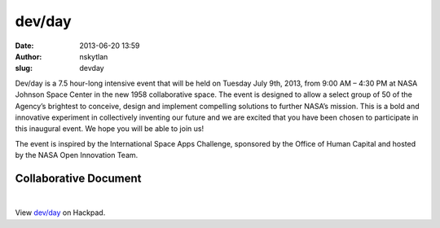 dev/day
#######
:date: 2013-06-20 13:59
:author: nskytlan
:slug: devday

 

|Dev Day Header|

 

Dev/day is a 7.5 hour-long intensive event that will be held on Tuesday
July 9th, 2013, from 9:00 AM – 4:30 PM at NASA Johnson Space Center in
the new 1958 collaborative space. The event is designed to allow a
select group of 50 of the Agency’s brightest to conceive, design and
implement compelling solutions to further NASA’s mission. This is a bold
and innovative experiment in collectively inventing our future and we
are excited that you have been chosen to participate in this inaugural
event. We hope you will be able to join us!

The event is inspired by the International Space Apps Challenge,
sponsored by the Office of Human Capital and hosted by the NASA Open
Innovation Team.

**Collaborative Document**
~~~~~~~~~~~~~~~~~~~~~~~~~~

 

.. raw:: html

   <p>

.. raw:: html

   <script src="https://hackpad.com/mvioKgJHXZS.js"></script>

| 

.. raw:: html

   <noscript>

.. raw:: html

   <div>

View `dev/day`_ on Hackpad.

.. raw:: html

   </div>

.. raw:: html

   </noscript>

.. _dev/day: https://hackpad.com/mvioKgJHXZS

.. |Dev Day Header| image:: http://open.nasa.gov/wp-content/uploads/2013/06/devdayheader1.jpg
